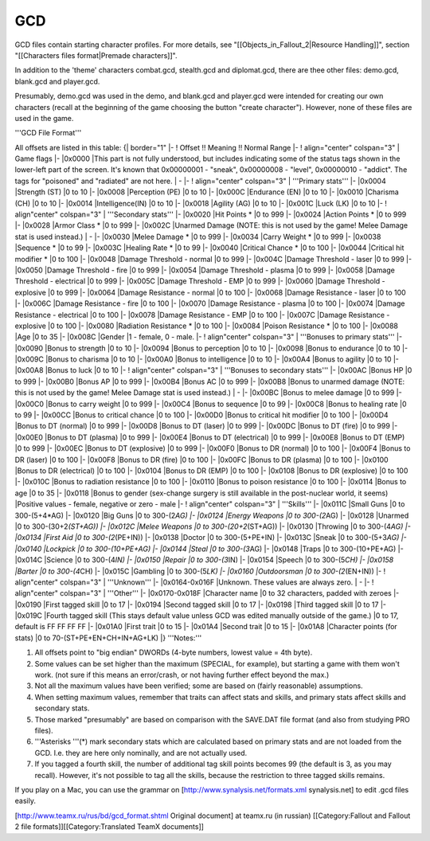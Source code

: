 ===
GCD
===

GCD files contain starting character profiles. For more details, see
"[[Objects\_in\_Fallout\_2\|Resource Handling]]", section "[[Characters
files format\|Premade characters]]".

In addition to the 'theme' characters combat.gcd, stealth.gcd and
diplomat.gcd, there are thee other files: demo.gcd, blank.gcd and
player.gcd.

Presumably, demo.gcd was used in the demo, and blank.gcd and player.gcd
were intended for creating our own characters (recall at the beginning
of the game choosing the button "create character"). However, none of
these files are used in the game.

'''GCD File Format'''

All offsets are listed in this table: {\| border="1" \|- ! Offset !!
Meaning !! Normal Range \|- ! align="center" colspan="3" \| Game flags
\|- \|0x0000 \|This part is not fully understood, but includes
indicating some of the status tags shown in the lower-left part of the
screen. It's known that 0x00000001 - "sneak", 0x00000008 - "level",
0x00000010 - "addict". The tags for "poisoned" and "radiated" are not
here. \| - \|- ! align="center" colspan="3" \| '''Primary stats''' \|-
\|0x0004 \|Strength (ST) \|0 to 10 \|- \|0x0008 \|Perception (PE) \|0 to
10 \|- \|0x000C \|Endurance (EN) \|0 to 10 \|- \|0x0010 \|Charisma (CH)
\|0 to 10 \|- \|0x0014 \|Intelligence(IN) \|0 to 10 \|- \|0x0018
\|Agility (AG) \|0 to 10 \|- \|0x001C \|Luck (LK) \|0 to 10 \|- !
align"center" colspan="3" \| '''Secondary stats''' \|- \|0x0020 \|Hit
Points * \|0 to 999 \|- \|0x0024 \|Action Points * \|0 to 999 \|-
\|0x0028 \|Armor Class * \|0 to 999 \|- \|0x002C \|Unarmed Damage (NOTE:
this is not used by the game! Melee Damage stat is used instead.) \| -
\|- \|0x0030 \|Melee Damage * \|0 to 999 \|- \|0x0034 \|Carry Weight *
\|0 to 999 \|- \|0x0038 \|Sequence * \|0 to 99 \|- \|0x003C \|Healing
Rate * \|0 to 99 \|- \|0x0040 \|Critical Chance * \|0 to 100 \|-
\|0x0044 \|Critical hit modifier * \|0 to 100 \|- \|0x0048 \|Damage
Threshold - normal \|0 to 999 \|- \|0x004C \|Damage Threshold - laser
\|0 to 999 \|- \|0x0050 \|Damage Threshold - fire \|0 to 999 \|-
\|0x0054 \|Damage Threshold - plasma \|0 to 999 \|- \|0x0058 \|Damage
Threshold - electrical \|0 to 999 \|- \|0x005C \|Damage Threshold - EMP
\|0 to 999 \|- \|0x0060 \|Damage Threshold - explosive \|0 to 999 \|-
\|0x0064 \|Damage Resistance - normal \|0 to 100 \|- \|0x0068 \|Damage
Resistance - laser \|0 to 100 \|- \|0x006C \|Damage Resistance - fire
\|0 to 100 \|- \|0x0070 \|Damage Resistance - plasma \|0 to 100 \|-
\|0x0074 \|Damage Resistance - electrical \|0 to 100 \|- \|0x0078
\|Damage Resistance - EMP \|0 to 100 \|- \|0x007C \|Damage Resistance -
explosive \|0 to 100 \|- \|0x0080 \|Radiation Resistance * \|0 to 100
\|- \|0x0084 \|Poison Resistance * \|0 to 100 \|- \|0x0088 \|Age \|0 to
35 \|- \|0x008C \|Gender \|1 - female, 0 - male. \|- ! align"center"
colspan="3" \| '''Bonuses to primary stats''' \|- \|0x0090 \|Bonus to
strength \|0 to 10 \|- \|0x0094 \|Bonus to perception \|0 to 10 \|-
\|0x0098 \|Bonus to endurance \|0 to 10 \|- \|0x009C \|Bonus to charisma
\|0 to 10 \|- \|0x00A0 \|Bonus to intelligence \|0 to 10 \|- \|0x00A4
\|Bonus to agility \|0 to 10 \|- \|0x00A8 \|Bonus to luck \|0 to 10 \|-
! align"center" colspan="3" \| '''Bonuses to secondary stats''' \|-
\|0x00AC \|Bonus HP \|0 to 999 \|- \|0x00B0 \|Bonus AP \|0 to 999 \|-
\|0x00B4 \|Bonus AC \|0 to 999 \|- \|0x00B8 \|Bonus to unarmed damage
(NOTE: this is not used by the game! Melee Damage stat is used instead.)
\| - \|- \|0x00BC \|Bonus to melee damage \|0 to 999 \|- \|0x00C0
\|Bonus to carry weight \|0 to 999 \|- \|0x00C4 \|Bonus to sequence \|0
to 99 \|- \|0x00C8 \|Bonus to healing rate \|0 to 99 \|- \|0x00CC
\|Bonus to critical chance \|0 to 100 \|- \|0x00D0 \|Bonus to critical
hit modifier \|0 to 100 \|- \|0x00D4 \|Bonus to DT (normal) \|0 to 999
\|- \|0x00D8 \|Bonus to DT (laser) \|0 to 999 \|- \|0x00DC \|Bonus to DT
(fire) \|0 to 999 \|- \|0x00E0 \|Bonus to DT (plasma) \|0 to 999 \|-
\|0x00E4 \|Bonus to DT (electrical) \|0 to 999 \|- \|0x00E8 \|Bonus to
DT (EMP) \|0 to 999 \|- \|0x00EC \|Bonus to DT (explosive) \|0 to 999
\|- \|0x00F0 \|Bonus to DR (normal) \|0 to 100 \|- \|0x00F4 \|Bonus to
DR (laser) \|0 to 100 \|- \|0x00F8 \|Bonus to DR (fire) \|0 to 100 \|-
\|0x00FC \|Bonus to DR (plasma) \|0 to 100 \|- \|0x0100 \|Bonus to DR
(electrical) \|0 to 100 \|- \|0x0104 \|Bonus to DR (EMP) \|0 to 100 \|-
\|0x0108 \|Bonus to DR (explosive) \|0 to 100 \|- \|0x010C \|Bonus to
radiation resistance \|0 to 100 \|- \|0x0110 \|Bonus to poison
resistance \|0 to 100 \|- \|0x0114 \|Bonus to age \|0 to 35 \|- \|0x0118
\|Bonus to gender (sex-change surgery is still available in the
post-nuclear world, it seems) \|Positive values - female, negative or
zero - male \|- ! align"center" colspan="3" \| '''Skills''' \|- \|0x011C
\|Small Guns \|0 to 300-(5+4*\ AG) \|- \|0x0120 \|Big Guns \|0 to
300-(2\ *AG) \|- \|0x0124 \|Energy Weapons \|0 to 300-(2*\ AG) \|-
\|0x0128 \|Unarmed \|0 to 300-(30+2\ *(ST+AG)) \|- \|0x012C \|Melee
Weapons \|0 to 300-(20+2*\ (ST+AG)) \|- \|0x0130 \|Throwing \|0 to
300-(4\ *AG) \|- \|0x0134 \|First Aid \|0 to 300-(2*\ (PE+IN)) \|-
\|0x0138 \|Doctor \|0 to 300-(5+PE+IN) \|- \|0x013C \|Sneak \|0 to
300-(5+3\ *AG) \|- \|0x0140 \|Lockpick \|0 to 300-(10+PE+AG) \|-
\|0x0144 \|Steal \|0 to 300-(3*\ AG) \|- \|0x0148 \|Traps \|0 to
300-(10+PE+AG) \|- \|0x014C \|Science \|0 to 300-(4\ *IN) \|- \|0x0150
\|Repair \|0 to 300-(3*\ IN) \|- \|0x0154 \|Speech \|0 to 300-(5\ *CH)
\|- \|0x0158 \|Barter \|0 to 300-(4*\ CH) \|- \|0x015C \|Gambling \|0 to
300-(5\ *LK) \|- \|0x0160 \|Outdoorsman \|0 to 300-(2*\ (EN+IN)) \|- !
align"center" colspan="3" \| '''Unknown''' \|- \|0x0164-0x016F
\|Unknown. These values are always zero. \| - \|- ! align"center"
colspan="3" \| '''Other''' \|- \|0x0170-0x018F \|Character name \|0 to
32 characters, padded with zeroes \|- \|0x0190 \|First tagged skill \|0
to 17 \|- \|0x0194 \|Second tagged skill \|0 to 17 \|- \|0x0198 \|Third
tagged skill \|0 to 17 \|- \|0x019C \|Fourth tagged skill (This stays
default value unless GCD was edited manually outside of the game.) \|0
to 17, default is FF FF FF FF \|- \|0x01A0 \|First trait \|0 to 15 \|-
\|0x01A4 \|Second trait \|0 to 15 \|- \|0x01A8 \|Character points (for
stats) \|0 to 70-(ST+PE+EN+CH+IN+AG+LK) \|} '''Notes:'''

1. All offsets point to "big endian" DWORDs (4-byte numbers, lowest
   value = 4th byte).

2. Some values can be set higher than the maximum (SPECIAL, for
   example), but starting a game with them won't work. (not sure if this
   means an error/crash, or not having further effect beyond the max.)

3. Not all the maximum values have been verified; some are based on
   (fairly reasonable) assumptions.

4. When setting maximum values, remember that traits can affect stats
   and skills, and primary stats affect skills and secondary stats.

5. Those marked "presumably" are based on comparison with the SAVE.DAT
   file format (and also from studying PRO files).

6. '''Asterisks '''(\*) mark secondary stats which are calculated based
   on primary stats and are not loaded from the GCD. I.e. they are here
   only nominally, and are not actually used.

7. If you tagged a fourth skill, the number of additional tag skill
   points becomes 99 (the default is 3, as you may recall). However,
   it's not possible to tag all the skills, because the restriction to
   three tagged skills remains.

If you play on a Mac, you can use the grammar on
[http://www.synalysis.net/formats.xml synalysis.net] to edit .gcd files
easily.

[http://www.teamx.ru/rus/bd/gcd\_format.shtml Original document] at
teamx.ru (in russian) [[Category:Fallout and Fallout 2 file
formats]][[Category:Translated TeamX documents]]
